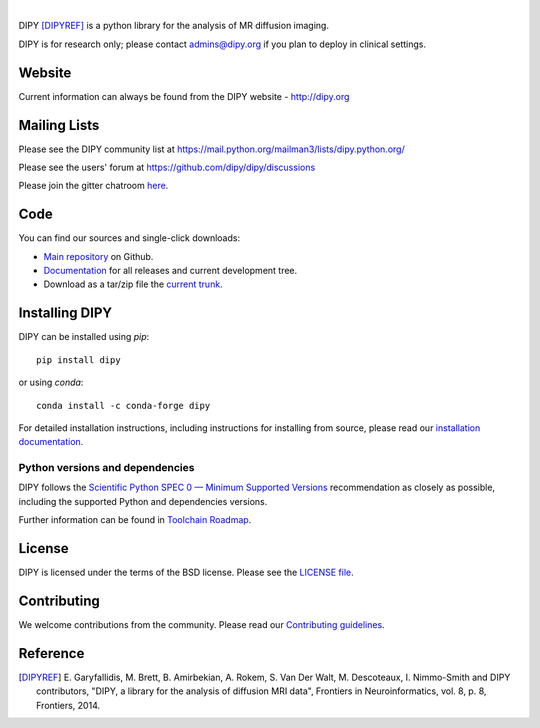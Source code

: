 .. image:: doc/_static/images/logos/dipy-logo.png
  :height: 180px
  :target: http://dipy.org
  :alt: DIPY - Diffusion Imaging in Python

|

.. image:: https://github.com/dipy/dipy/actions/workflows/test.yml/badge.svg?branch=master
  :target: https://github.com/dipy/dipy/actions/workflows/test.yml

.. image:: https://codecov.io/gh/dipy/dipy/branch/master/graph/badge.svg
  :target: https://codecov.io/gh/dipy/dipy

.. image:: https://img.shields.io/pypi/v/dipy.svg
  :target: https://pypi.python.org/pypi/dipy

.. image:: https://anaconda.org/conda-forge/dipy/badges/platforms.svg
  :target: https://anaconda.org/conda-forge/dipy

.. image:: https://anaconda.org/conda-forge/dipy/badges/downloads.svg
  :target: https://anaconda.org/conda-forge/dipy

.. image:: https://img.shields.io/badge/License-BSD%203--Clause-blue.svg
  :target: https://github.com/dipy/dipy/blob/master/LICENSE


DIPY [DIPYREF]_ is a python library for the analysis of MR diffusion imaging.

DIPY is for research only; please contact admins@dipy.org if you plan to deploy
in clinical settings.

Website
=======

Current information can always be found from the DIPY website - http://dipy.org

Mailing Lists
=============

Please see the DIPY community list at
https://mail.python.org/mailman3/lists/dipy.python.org/

Please see the users' forum at
https://github.com/dipy/dipy/discussions

Please join the gitter chatroom `here <https://gitter.im/dipy/dipy>`_.

Code
====

You can find our sources and single-click downloads:

* `Main repository`_ on Github.
* Documentation_ for all releases and current development tree.
* Download as a tar/zip file the `current trunk`_.

.. _main repository: http://github.com/dipy/dipy
.. _Documentation: http://dipy.org
.. _current trunk: http://github.com/dipy/dipy/archives/master


Installing DIPY
===============

DIPY can be installed using `pip`::

    pip install dipy

or using `conda`::

    conda install -c conda-forge dipy

For detailed installation instructions, including instructions for installing
from source, please read our `installation documentation <https://docs.dipy.org/stable/user_guide/installation.html>`_.

Python versions and dependencies
--------------------------------

DIPY follows the `Scientific Python`_ `SPEC 0 — Minimum Supported Versions`_
recommendation as closely as possible, including the supported Python and
dependencies versions.

Further information can be found in `Toolchain Roadmap <https://docs.dipy.org/stable/devel/toolchain.html>`_.

License
=======

DIPY is licensed under the terms of the BSD license.
Please see the `LICENSE file <https://github.com/dipy/dipy/blob/master/LICENSE>`_.

Contributing
============

We welcome contributions from the community. Please read our `Contributing guidelines <https://github.com/dipy/dipy/blob/master/.github/CONTRIBUTING.md>`_.

Reference
=========

.. [DIPYREF] E. Garyfallidis, M. Brett, B. Amirbekian, A. Rokem,
    S. Van Der Walt, M. Descoteaux, I. Nimmo-Smith and DIPY contributors,
    "DIPY, a library for the analysis of diffusion MRI data",
    Frontiers in Neuroinformatics, vol. 8, p. 8, Frontiers, 2014.


.. _`Scientific Python`: https://scientific-python.org/
.. _`SPEC 0 — Minimum Supported Versions`: https://scientific-python.org/specs/spec-0000/
